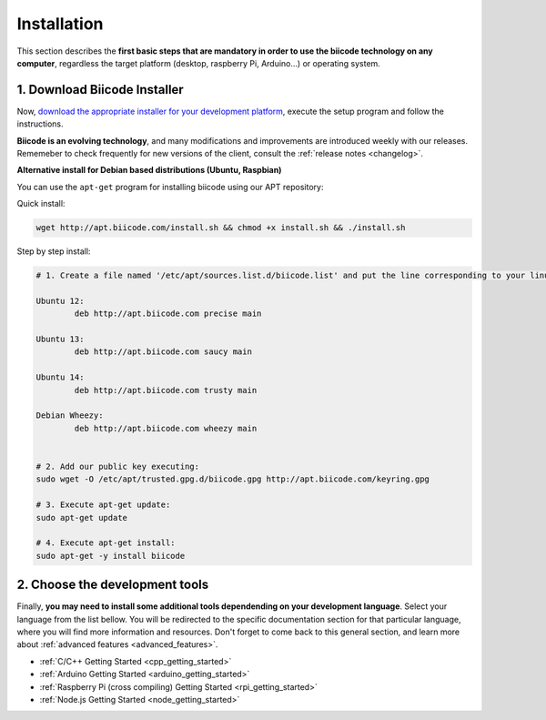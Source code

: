 .. _first_steps:

Installation
============

This section describes the **first basic steps that are mandatory in order to use the biicode technology on any computer**, regardless the target platform (desktop, raspberry Pi, Arduino…) or operating system.

.. _download_client_binaries:

1. Download Biicode Installer
-----------------------------

Now, `download the appropriate installer for your development platform <https://www.biicode.com/downloads>`_, execute the setup program and follow the instructions.

**Biicode is an evolving technology**, and many modifications and improvements are introduced weekly with our releases. Rememeber to check frequently for new versions of the client, consult the :ref:`release notes <changelog>`.


.. _alternative_install_debian:

.. container:: infonote


    **Alternative install for Debian based distributions (Ubuntu, Raspbian)**

    You can use the ``apt-get`` program for installing biicode using our APT repository:

    Quick install: 

    .. code-block:: bash

        wget http://apt.biicode.com/install.sh && chmod +x install.sh && ./install.sh


    Step by step install:

    .. code-block:: bash

        # 1. Create a file named '/etc/apt/sources.list.d/biicode.list' and put the line corresponding to your linux distribution:
        
	Ubuntu 12:
        	deb http://apt.biicode.com precise main

	Ubuntu 13:
		deb http://apt.biicode.com saucy main

	Ubuntu 14:
		deb http://apt.biicode.com trusty main
		
	Debian Wheezy:
		deb http://apt.biicode.com wheezy main
		

	# 2. Add our public key executing:
	sudo wget -O /etc/apt/trusted.gpg.d/biicode.gpg http://apt.biicode.com/keyring.gpg       
 
        # 3. Execute apt-get update:
        sudo apt-get update 
        
        # 4. Execute apt-get install: 
        sudo apt-get -y install biicode


2. Choose the development tools
--------------------------------

Finally, **you may need to install some additional tools dependending on your development language**. Select your language from the list bellow. You will be redirected to the specific documentation section for that particular language, where you will find more information and resources. Don't forget to come back to this general section, and learn more about :ref:`advanced features <advanced_features>`.


.. container:: todo

    * :ref:`C/C++ Getting Started <cpp_getting_started>`
    * :ref:`Arduino Getting Started <arduino_getting_started>`
    * :ref:`Raspberry Pi (cross compiling) Getting Started <rpi_getting_started>`
    * :ref:`Node.js Getting Started <node_getting_started>`
